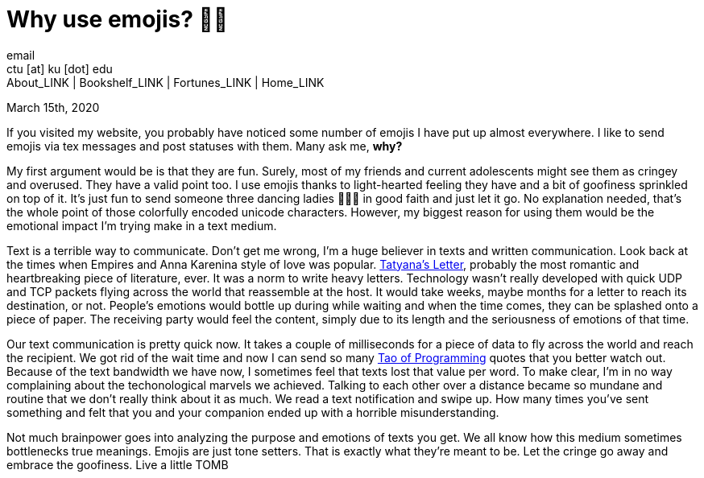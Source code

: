 = Why use emojis? 🎷🕺
email <ctu [at] ku [dot] edu>
About_LINK | Bookshelf_LINK | Fortunes_LINK | Home_LINK
:toc: preamble
:toclevels: 4
:toc-title: Table of Adventures ⛵
:nofooter:
:experimental:
:figure-caption:

March 15th, 2020

If you visited my website, you probably have noticed some number of
emojis I have put up almost everywhere. I like to send emojis via tex
messages and post statuses with them. Many ask me, **why?**

My first argument would be is that they are fun. Surely, most of my
friends and current adolescents might see them as cringey and overused.
They have a valid point too. I use emojis thanks to light-hearted
feeling they have and a bit of goofiness sprinkled on top of it. It's
just fun to send someone three dancing ladies 💃💃💃 in good faith and just
let it go. No explanation needed, that's the whole point of those
colorfully encoded unicode characters. However, my biggest reason for
using them would be the emotional impact I'm trying make in a text
medium.

Text is a terrible way to communicate. Don't get me wrong, I'm a huge
believer in texts and written communication. Look back at the times when
Empires and Anna Karenina style of love was popular.
http://www.pushkins-poems.com/Yev311.htm[Tatyana's Letter], probably the
most romantic and heartbreaking piece of literature, ever. It was a norm
to write heavy letters. Technology wasn't really developed with quick
UDP and TCP packets flying across the world that reassemble at the host.
It would take weeks, maybe months for a letter to reach its destination,
or not. People's emotions would bottle up during while waiting and when
the time comes, they can be splashed onto a piece of paper. The
receiving party would feel the content, simply due to its length and the
seriousness of emotions of that time.

Our text communication is pretty quick now. It takes a couple of
milliseconds for a piece of data to fly across the world and reach the
recipient. We got rid of the wait time and now I can send so many
https://en.wikipedia.org/wiki/The_Tao_of_Programming[Tao of Programming]
quotes that you better watch out. Because of the text bandwidth we have
now, I sometimes feel that texts lost that value per word. To make
clear, I'm in no way complaining about the techonological marvels we
achieved. Talking to each other over a distance became so mundane and
routine that we don't really think about it as much. We read a text
notification and swipe up. How many times you've sent something and felt
that you and your companion ended up with a horrible misunderstanding.

Not much brainpower goes into analyzing the purpose and emotions of
texts you get. We all know how this medium sometimes bottlenecks true
meanings. Emojis are just tone setters. That is exactly what they're
meant to be. Let the cringe go away and embrace the goofiness. Live a
little
TOMB
